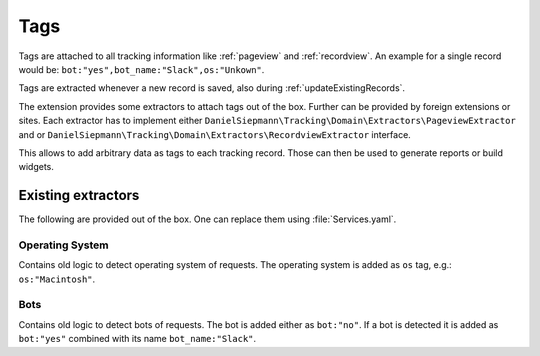 .. _tags:

Tags
=====

Tags are attached to all tracking information like :ref:`pageview` and :ref:`recordview`.
An example for a single record would be: ``bot:"yes",bot_name:"Slack",os:"Unkown"``.

Tags are extracted whenever a new record is saved, also during :ref:`updateExistingRecords`.

The extension provides some extractors to attach tags out of the box.
Further can be provided by foreign extensions or sites.
Each extractor has to implement either ``DanielSiepmann\Tracking\Domain\Extractors\PageviewExtractor`` and \ or ``DanielSiepmann\Tracking\Domain\Extractors\RecordviewExtractor`` interface.

This allows to add arbitrary data as tags to each tracking record.
Those can then be used to generate reports or build widgets.

Existing extractors
-------------------

The following are provided out of the box.
One can replace them using :file:`Services.yaml`.

Operating System
^^^^^^^^^^^^^^^^

Contains old logic to detect operating system of requests.
The operating system is added as ``os`` tag, e.g.: ``os:"Macintosh"``.

Bots
^^^^

Contains old logic to detect bots of requests.
The bot is added either as ``bot:"no"``.
If a bot is detected it is added as ``bot:"yes"`` combined with its name ``bot_name:"Slack"``.
